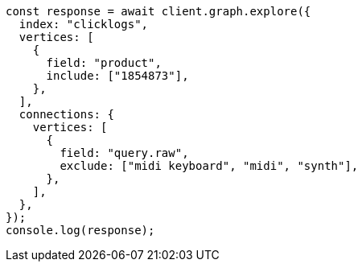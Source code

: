 // This file is autogenerated, DO NOT EDIT
// Use `node scripts/generate-docs-examples.js` to generate the docs examples

[source, js]
----
const response = await client.graph.explore({
  index: "clicklogs",
  vertices: [
    {
      field: "product",
      include: ["1854873"],
    },
  ],
  connections: {
    vertices: [
      {
        field: "query.raw",
        exclude: ["midi keyboard", "midi", "synth"],
      },
    ],
  },
});
console.log(response);
----
